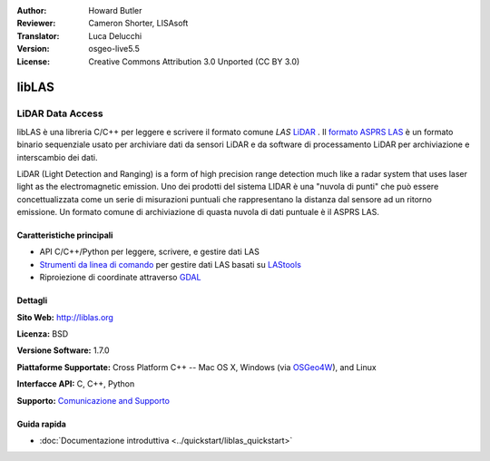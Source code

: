 :Author: Howard Butler
:Reviewer: Cameron Shorter, LISAsoft
:Translator: Luca Delucchi
:Version: osgeo-live5.5
:License: Creative Commons Attribution 3.0 Unported (CC BY 3.0)

.. image:: ../../images/project_logos/logo-libLAS.png
  :alt: Logo del progetto
  :align: right
  :target: http://liblas.org/

libLAS
================================================================================

LiDAR Data Access
~~~~~~~~~~~~~~~~~~~~~~~~~~~~~~~~~~~~~~~~~~~~~~~~~~~~~~~~~~~~~~~~~~~~~~~~~~~~~~~~

libLAS è una libreria C/C++ per leggere e scrivere il formato comune `LAS`
`LiDAR`_ . Il `formato ASPRS LAS`_ è un formato binario sequenziale usato per
archiviare dati da sensori LiDAR e da software di processamento LiDAR per 
archiviazione e interscambio dei dati.

.. image:: ../../images/screenshots/800x600/liblas.jpg
  :alt: LiDAR Acquisition
  :align: right
  :scale: 80 %

LiDAR (Light Detection and Ranging) is a form of high precision range detection much like a radar system that 
uses laser light as the electromagnetic emission. Uno dei prodotti del sistema LIDAR
è una "nuvola di punti" che può essere concettualizzata come un
serie di misurazioni puntuali che rappresentano la distanza dal sensore ad un ritorno
emissione. Un formato comune di archiviazione di quasta nuvola di dati puntuale è il ASPRS LAS.

Caratteristiche principali
--------------------------------------------------------------------------------

* API C/C++/Python per leggere, scrivere, e gestire dati LAS
* `Strumenti da linea di comando`_ per gestire dati LAS basati su `LAStools`_
* Riproiezione di coordinate attraverso `GDAL <http://gdal.org>`__

Dettagli
--------------------------------------------------------------------------------
 
**Sito Web:** http://liblas.org

**Licenza:** BSD

**Versione Software:** 1.7.0

**Piattaforme Supportate:** Cross Platform C++ -- Mac OS X, Windows (via `OSGeo4W`_), and Linux

**Interfacce API:** C, C++, Python

**Supporto:** `Comunicazione and Supporto <http://liblas.org/community.html>`_

Guida rapida
--------------------------------------------------------------------------------

* :doc:`Documentazione introduttiva <../quickstart/liblas_quickstart>`

.. _`LIDAR`: http://en.wikipedia.org/wiki/LIDAR
.. _`LAStools`: http://www.cs.unc.edu/~isenburg/lastools/
.. _`LAS Format`: http://www.lasformat.org/
.. _`ASPRS Standards Committee`: http://www.asprs.org/society/committees/standards/lidar_exchange_format.html
.. _`formato ASPRS LAS`: http://www.asprs.org/society/committees/standards/lidar_exchange_format.html
.. _`Strumenti da linea di comando`: http://liblas.org/utilities/index.html
.. _`OSGeo4W`: http://trac.osgeo.org/osgeo4w/
.. _`Wikipedia`: http://en.wikipedia.org/wiki/LIDAR
